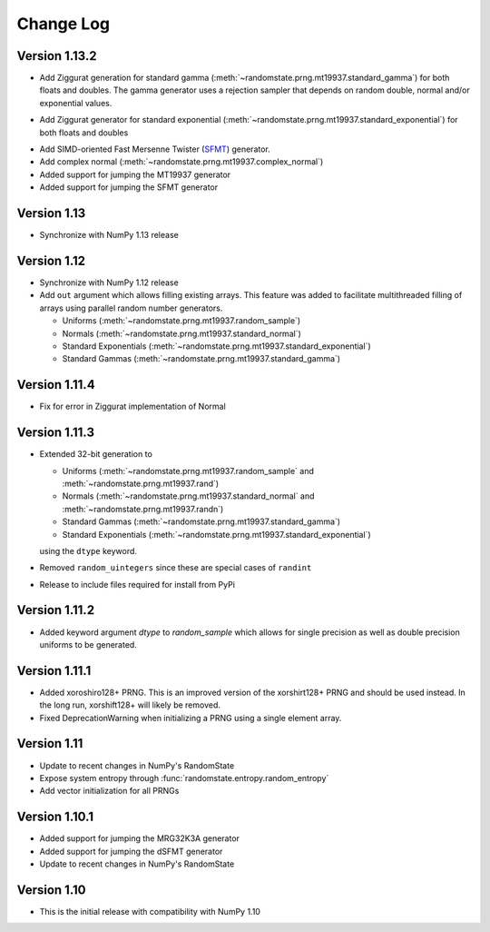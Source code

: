 .. _change-log:

Change Log
==========

Version 1.13.2
--------------
* Add Ziggurat generation for standard gamma
  (:meth:`~randomstate.prng.mt19937.standard_gamma`) for both floats and
  doubles.  The gamma generator uses a rejection sampler that
  depends on random double, normal and/or exponential values.

.. ipython:: python

   import numpy as np
   import randomstate as rs
   rs.seed(23456)
   rs.standard_gamma(2, size=3, method='zig') # New method
   rs.standard_gamma(2, size=3, method='inv') # Old method

* Add Ziggurat generator for standard exponential
  (:meth:`~randomstate.prng.mt19937.standard_exponential`) for both floats and
  doubles

.. ipython:: python

   import numpy as np
   import randomstate as rs
   rs.seed(23456)
   rs.standard_exponential(3, method='zig') # New method
   rs.standard_exponential(3, method='inv') # Old method

* Add SIMD-oriented Fast Mersenne Twister
  (`SFMT <http://www.math.sci.hiroshima-u.ac.jp/~m-mat/MT/SFMT/>`_) generator.
* Add complex normal (:meth:`~randomstate.prng.mt19937.complex_normal`)
* Added support for jumping the MT19937 generator
* Added support for jumping the SFMT generator

Version 1.13
------------
* Synchronize with NumPy 1.13 release

Version 1.12
------------
* Synchronize with NumPy 1.12 release
* Add ``out`` argument which allows filling existing arrays. This feature was
  added to facilitate multithreaded filling of arrays using parallel random
  number generators.

  * Uniforms (:meth:`~randomstate.prng.mt19937.random_sample`)
  * Normals (:meth:`~randomstate.prng.mt19937.standard_normal`)
  * Standard Exponentials (:meth:`~randomstate.prng.mt19937.standard_exponential`)
  * Standard Gammas (:meth:`~randomstate.prng.mt19937.standard_gamma`)

Version 1.11.4
--------------
* Fix for error in Ziggurat implementation of Normal

Version 1.11.3
--------------
* Extended 32-bit generation to

  * Uniforms (:meth:`~randomstate.prng.mt19937.random_sample` and
    :meth:`~randomstate.prng.mt19937.rand`)
  * Normals (:meth:`~randomstate.prng.mt19937.standard_normal` and
    :meth:`~randomstate.prng.mt19937.randn`)
  * Standard Gammas (:meth:`~randomstate.prng.mt19937.standard_gamma`)
  * Standard Exponentials (:meth:`~randomstate.prng.mt19937.standard_exponential`)

  using the ``dtype`` keyword.
* Removed ``random_uintegers`` since these are special cases of ``randint``
* Release to include files required for install from PyPi

Version 1.11.2
--------------
* Added keyword argument `dtype` to `random_sample` which allows for single
  precision as well as double precision uniforms to be generated.

.. ipython:: python

   import numpy as np
   import randomstate as rs
   rs.seed(23456)
   rs.random_sample(3, dtype=np.float64)
   rs.seed(23456)
   rs.random_sample(3, dtype=np.float32)


Version 1.11.1
--------------

* Added xoroshiro128+ PRNG.  This is an improved version of the xorshirt128+
  PRNG and should be used instead.  In the long run, xorshift128+ will likely
  be removed.
* Fixed DeprecationWarning when initializing a PRNG using a single element
  array.

Version 1.11
------------
* Update to recent changes in NumPy's RandomState
* Expose system entropy through :func:`randomstate.entropy.random_entropy`
* Add vector initialization for all PRNGs

Version 1.10.1
--------------
* Added support for jumping the MRG32K3A generator
* Added support for jumping the dSFMT generator
* Update to recent changes in NumPy's RandomState

Version 1.10
------------
* This is the initial release with compatibility with NumPy 1.10